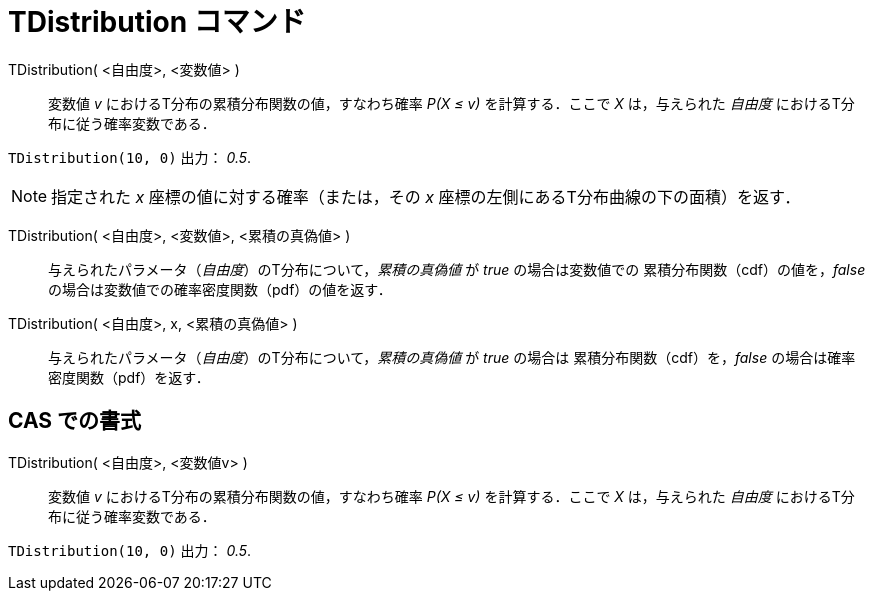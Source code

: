 = TDistribution コマンド
:page-en: commands/TDistribution
ifdef::env-github[:imagesdir: /ja/modules/ROOT/assets/images]

TDistribution( <自由度>, <変数値> )::
  変数値 _v_ におけるT分布の累積分布関数の値，すなわち確率 _P(X ≤ v)_ を計算する．ここで _X_
  は，与えられた _自由度_ におけるT分布に従う確率変数である．

[EXAMPLE]
====

`++TDistribution(10, 0)++` 出力： _0.5_.

====

[NOTE]
====

指定された _x_ 座標の値に対する確率（または，その _x_ 座標の左側にあるT分布曲線の下の面積）を返す．

====

TDistribution( <自由度>, <変数値>, <累積の真偽値> )::
 与えられたパラメータ（_自由度_）のT分布について，_累積の真偽値_ が _true_ の場合は変数値での
累積分布関数（cdf）の値を，_false_ の場合は変数値での確率密度関数（pdf）の値を返す．

TDistribution( <自由度>, x, <累積の真偽値> )::
 与えられたパラメータ（_自由度_）のT分布について，_累積の真偽値_ が _true_ の場合は
累積分布関数（cdf）を，_false_ の場合は確率密度関数（pdf）を返す．


== CAS での書式

TDistribution( <自由度>, <変数値v> )::
  変数値 _v_ におけるT分布の累積分布関数の値，すなわち確率 _P(X ≤ v)_ を計算する．ここで _X_
  は，与えられた _自由度_ におけるT分布に従う確率変数である．

[EXAMPLE]
====

`++TDistribution(10, 0)++` 出力： _0.5_.

====
